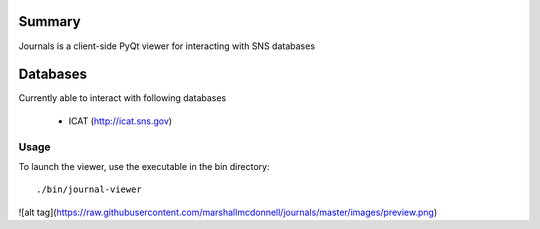 =======
Summary
=======

Journals is a client-side PyQt viewer for interacting with SNS databases

=======
Databases
=======

Currently able to interact with following databases

    * ICAT (http://icat.sns.gov)

-------
Usage
-------


To launch the viewer, use the executable in the bin directory::

    ./bin/journal-viewer

![alt tag](https://raw.githubusercontent.com/marshallmcdonnell/journals/master/images/preview.png)
